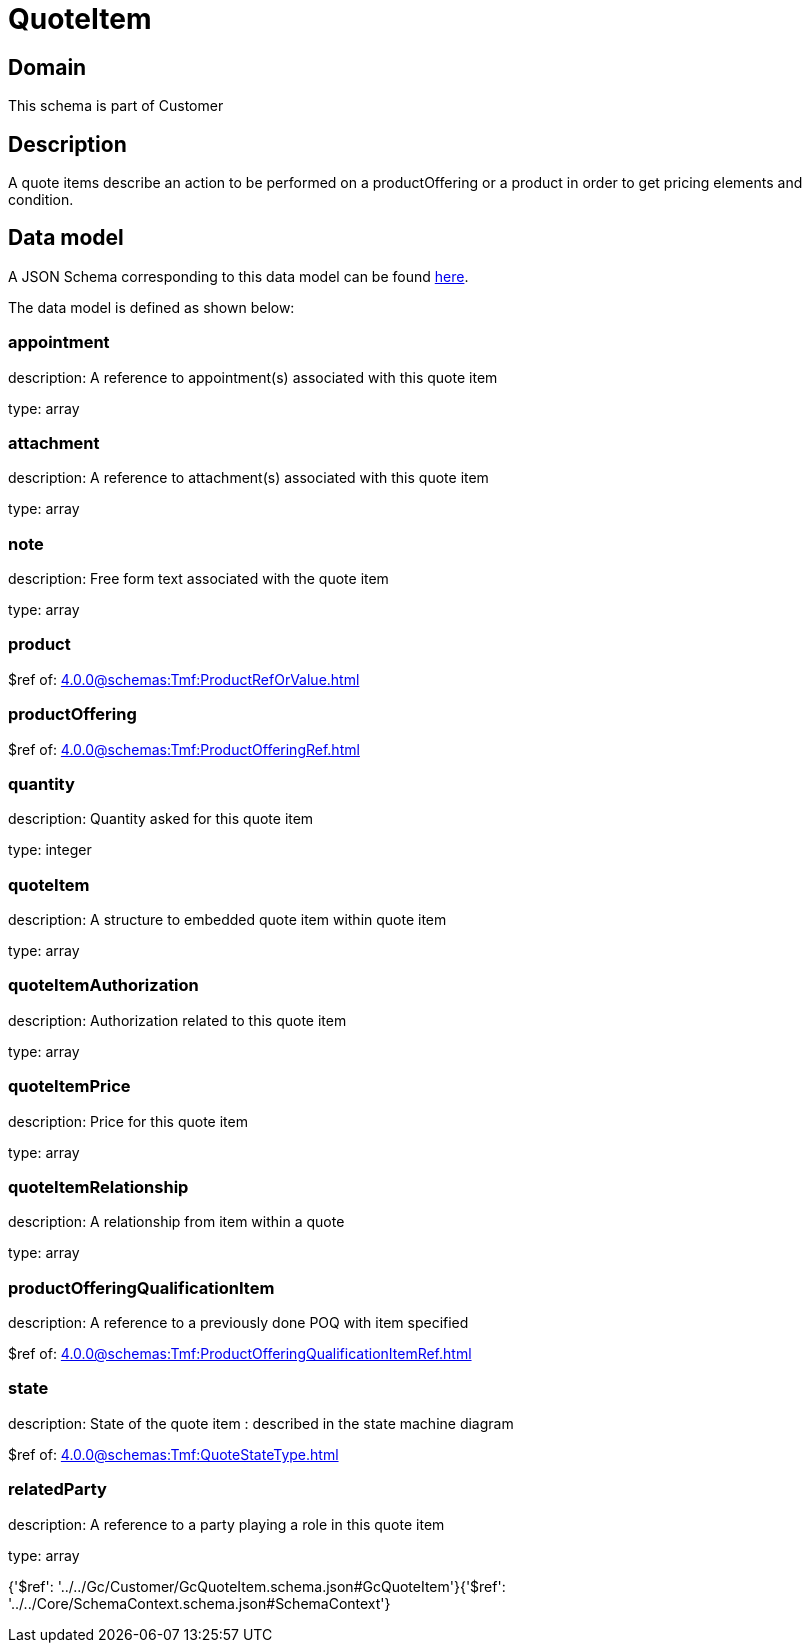 = QuoteItem

[#domain]
== Domain

This schema is part of Customer

[#description]
== Description

A quote items describe an action to be performed on a productOffering or a product in order to get pricing elements and condition.


[#data_model]
== Data model

A JSON Schema corresponding to this data model can be found https://tmforum.org[here].

The data model is defined as shown below:


=== appointment
description: A reference to appointment(s) associated with this quote item

type: array


=== attachment
description: A reference to attachment(s) associated with this quote item

type: array


=== note
description: Free form text associated with the quote item

type: array


=== product
$ref of: xref:4.0.0@schemas:Tmf:ProductRefOrValue.adoc[]


=== productOffering
$ref of: xref:4.0.0@schemas:Tmf:ProductOfferingRef.adoc[]


=== quantity
description: Quantity asked for this quote item

type: integer


=== quoteItem
description: A structure to embedded quote item within quote item

type: array


=== quoteItemAuthorization
description: Authorization related to this quote item

type: array


=== quoteItemPrice
description: Price for this quote item

type: array


=== quoteItemRelationship
description: A relationship from item within a quote

type: array


=== productOfferingQualificationItem
description: A reference to a previously done POQ with item specified

$ref of: xref:4.0.0@schemas:Tmf:ProductOfferingQualificationItemRef.adoc[]


=== state
description: State of the quote item : described in the state machine diagram

$ref of: xref:4.0.0@schemas:Tmf:QuoteStateType.adoc[]


=== relatedParty
description: A reference to a party playing a role in this quote item

type: array


{&#x27;$ref&#x27;: &#x27;../../Gc/Customer/GcQuoteItem.schema.json#GcQuoteItem&#x27;}{&#x27;$ref&#x27;: &#x27;../../Core/SchemaContext.schema.json#SchemaContext&#x27;}